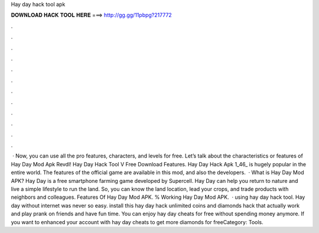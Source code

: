 Hay day hack tool apk

𝐃𝐎𝐖𝐍𝐋𝐎𝐀𝐃 𝐇𝐀𝐂𝐊 𝐓𝐎𝐎𝐋 𝐇𝐄𝐑𝐄 ===> http://gg.gg/11pbpg?217772

.

.

.

.

.

.

.

.

.

.

.

.

 · Now, you can use all the pro features, characters, and levels for free. Let’s talk about the characteristics or features of Hay Day Mod Apk Revdl! Hay Day Hack Tool V Free Download Features. Hay Day Hack Apk 1_46_ is hugely popular in the entire world. The features of the official game are available in this mod, and also the developers.  · What is Hay Day Mod APK? Hay Day is a free smartphone farming game developed by Supercell. Hay Day can help you return to nature and live a simple lifestyle to run the land. So, you can know the land location, lead your crops, and trade products with neighbors and colleagues. Features Of Hay Day Mod APK. % Working Hay Day Mod APK.  · using hay day hack tool. Hay day without internet was never so easy. install this hay day hack unlimited coins and diamonds hack that actually work and play prank on friends and have fun time. You can enjoy hay day cheats for free without spending money anymore. If you want to enhanced your account with hay day cheats to get more diamonds for freeCategory: Tools.